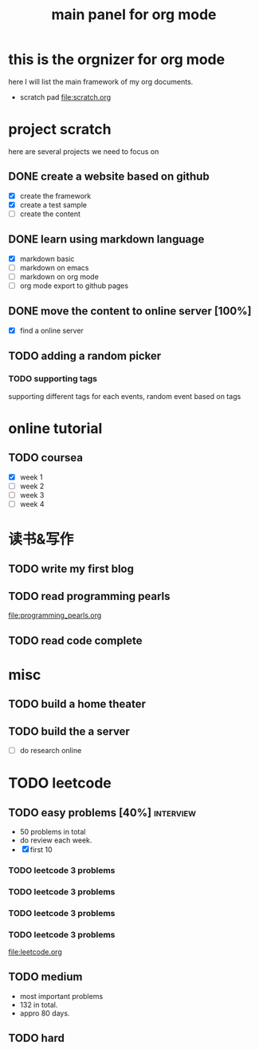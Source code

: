 #+TITLE: main panel for org mode 

* this is the orgnizer for org mode 
here I will list the main framework of my org documents. 
- scratch pad  file:scratch.org


 


* project scratch 
here are several projects we need to focus on 

** DONE create a website based on github 
   CLOSED: [2016-04-29 Fri 00:19]
   - [X] create the framework 
   - [X] create a test sample 
   - [ ] create the content 
 
** DONE learn using markdown language
   CLOSED: [2016-04-29 Fri 00:19]
   - [X] markdown basic
   - [ ] markdown on emacs 
   - [ ] markdown on org mode
   - [ ] org mode export to github pages 


** DONE move the content to online server [100%]
   CLOSED: [2016-04-29 Fri 00:19]
   - [X] find a online server 

** TODO adding a random picker 
*** TODO supporting tags 
    DEADLINE: <2016-05-08 Sun> SCHEDULED: <2016-05-02 Mon>
supporting different tags for each events, random event based on tags



* online tutorial 
** TODO coursea
   - [X] week 1
   - [ ] week 2
   - [ ] week 3
   - [ ] week 4 



* 读书&写作
** TODO write my first blog 


** TODO read programming pearls 
file:programming_pearls.org
** TODO read code complete 



* misc 
** TODO build a home theater 

** TODO build the a server 
   - [ ] do research online 




* TODO leetcode 
** TODO easy problems	[40%] 					  :interview:
   DEADLINE: <2016-05-16 Mon>
- 50 problems in total 
- do review each week. 
- [X] first 10  
*** TODO leetcode 3 problems 
    SCHEDULED: <2016-05-03 Tue>
*** TODO leetcode 3 problems 
*** TODO leetcode 3 problems 
*** TODO leetcode 3 problems 
file:leetcode.org


** TODO medium 
- most important problems 
- 132 in total. 
- appro 80 days. 





** TODO hard
   SCHEDULED: <2016-10-01 Sat>
 



